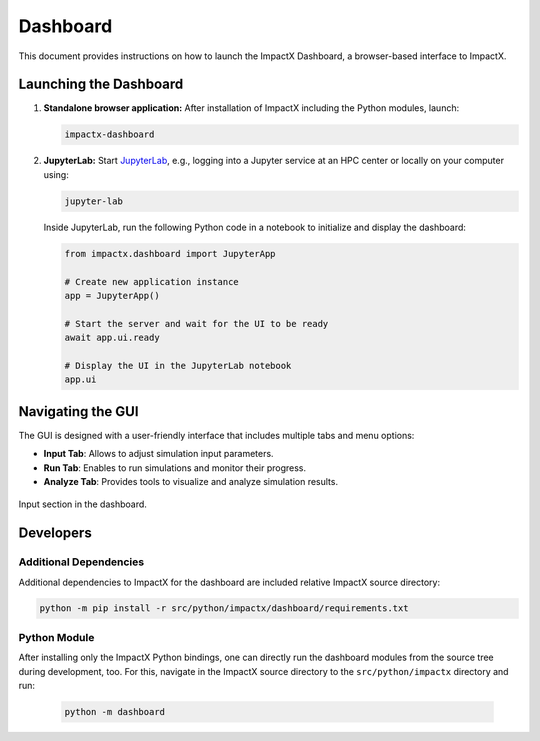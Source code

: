 .. _usage-dashboard:

Dashboard
=========

This document provides instructions on how to launch the ImpactX Dashboard, a browser-based interface to ImpactX.


Launching the Dashboard
-----------------------

1. **Standalone browser application:**
   After installation of ImpactX including the Python modules, launch:

   .. code-block:: bash

      impactx-dashboard

2. **JupyterLab:**
   Start `JupyterLab <https://jupyter.org/install>`__, e.g., logging into a Jupyter service at an HPC center or locally on your computer using:

   .. code-block:: bash

      jupyter-lab

   Inside JupyterLab, run the following Python code in a notebook to initialize and display the dashboard:

   .. code-block:: python

      from impactx.dashboard import JupyterApp

      # Create new application instance
      app = JupyterApp()

      # Start the server and wait for the UI to be ready
      await app.ui.ready

      # Display the UI in the JupyterLab notebook
      app.ui


Navigating the GUI
------------------

The GUI is designed with a user-friendly interface that includes multiple tabs and menu options:

- **Input Tab**: Allows to adjust simulation input parameters.
- **Run Tab**: Enables to run simulations and monitor their progress.
- **Analyze Tab**: Provides tools to visualize and analyze simulation results.

.. figure:: https://gist.githubusercontent.com/ax3l/b56aa3c3261f9612e276f3198b34f771/raw/11bfe461a24e1daa7fd2d663c686b0fcc2b6e305/dashboard.png
   :align: center
   :width: 75%
   :alt: phase space ellipse

   Input section in the dashboard.


Developers
----------

Additional Dependencies
"""""""""""""""""""""""

Additional dependencies to ImpactX for the dashboard are included relative ImpactX source directory:

.. code-block:: bash

   python -m pip install -r src/python/impactx/dashboard/requirements.txt

Python Module
"""""""""""""

After installing only the ImpactX Python bindings, one can directly run the dashboard modules from the source tree during development, too.
For this, navigate in the ImpactX source directory to the ``src/python/impactx`` directory and run:

   .. code-block:: bash

      python -m dashboard
